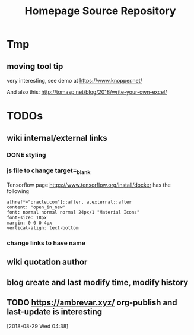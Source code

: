 #+TITLE: Homepage Source Repository
* Tmp
** moving tool tip
very interesting, see demo at https://www.knopper.net/

And also this: http://tomasp.net/blog/2018/write-your-own-excel/

* TODOs

** wiki internal/external links

*** DONE styling
    CLOSED: [2019-09-18 Wed 15:45]

*** js file to change target=_blank

Tensorflow page https://www.tensorflow.org/install/docker has the following

#+begin_example
a[href*="oracle.com"]::after, a.external::after
content: "open_in_new"
font: normal normal normal 24px/1 "Material Icons"
font-size: 18px
margin: 0 0 0 4px
vertical-align: text-bottom
#+end_example

*** change links to have name

** wiki quotation author
** blog create and last modify time, modify history
** TODO https://ambrevar.xyz/ org-publish and last-update is interesting
  [2018-08-29 Wed 04:38]
